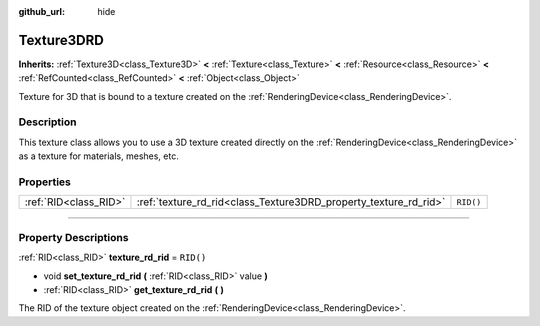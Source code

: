 :github_url: hide

.. DO NOT EDIT THIS FILE!!!
.. Generated automatically from Godot engine sources.
.. Generator: https://github.com/godotengine/godot/tree/master/doc/tools/make_rst.py.
.. XML source: https://github.com/godotengine/godot/tree/master/doc/classes/Texture3DRD.xml.

.. _class_Texture3DRD:

Texture3DRD
===========

**Inherits:** :ref:`Texture3D<class_Texture3D>` **<** :ref:`Texture<class_Texture>` **<** :ref:`Resource<class_Resource>` **<** :ref:`RefCounted<class_RefCounted>` **<** :ref:`Object<class_Object>`

Texture for 3D that is bound to a texture created on the :ref:`RenderingDevice<class_RenderingDevice>`.

.. rst-class:: classref-introduction-group

Description
-----------

This texture class allows you to use a 3D texture created directly on the :ref:`RenderingDevice<class_RenderingDevice>` as a texture for materials, meshes, etc.

.. rst-class:: classref-reftable-group

Properties
----------

.. table::
   :widths: auto

   +-----------------------+------------------------------------------------------------------+-----------+
   | :ref:`RID<class_RID>` | :ref:`texture_rd_rid<class_Texture3DRD_property_texture_rd_rid>` | ``RID()`` |
   +-----------------------+------------------------------------------------------------------+-----------+

.. rst-class:: classref-section-separator

----

.. rst-class:: classref-descriptions-group

Property Descriptions
---------------------

.. _class_Texture3DRD_property_texture_rd_rid:

.. rst-class:: classref-property

:ref:`RID<class_RID>` **texture_rd_rid** = ``RID()``

.. rst-class:: classref-property-setget

- void **set_texture_rd_rid** **(** :ref:`RID<class_RID>` value **)**
- :ref:`RID<class_RID>` **get_texture_rd_rid** **(** **)**

The RID of the texture object created on the :ref:`RenderingDevice<class_RenderingDevice>`.

.. |virtual| replace:: :abbr:`virtual (This method should typically be overridden by the user to have any effect.)`
.. |const| replace:: :abbr:`const (This method has no side effects. It doesn't modify any of the instance's member variables.)`
.. |vararg| replace:: :abbr:`vararg (This method accepts any number of arguments after the ones described here.)`
.. |constructor| replace:: :abbr:`constructor (This method is used to construct a type.)`
.. |static| replace:: :abbr:`static (This method doesn't need an instance to be called, so it can be called directly using the class name.)`
.. |operator| replace:: :abbr:`operator (This method describes a valid operator to use with this type as left-hand operand.)`
.. |bitfield| replace:: :abbr:`BitField (This value is an integer composed as a bitmask of the following flags.)`
